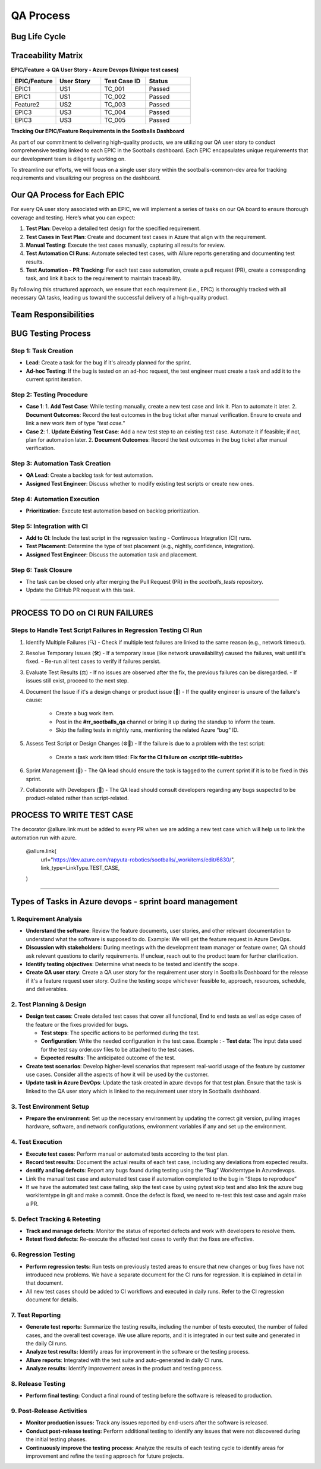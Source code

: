 ==========
QA Process
==========

.. image:: qa_process_pic/pic1.png
   :alt: QA Process
   :align: center
   :width: 600px

.. raw:: html

    <br><br>

Bug Life Cycle
---------------
.. image:: qa_process_pic/pic2.png
   :alt: Bug Life Cycle
   :align: center
   :width: 600px
.. raw:: html

    <br><br>


Traceability Matrix 
--------------------

**EPIC/Feature -> QA User Story - Azure Devops (Unique test cases)**

.. list-table:: 
   :header-rows: 1
   :widths: 20 20 20 20

   * - EPIC/Feature
     - User Story
     - Test Case ID
     - Status
   * - EPIC1
     - US1
     - TC_001
     - Passed
   * - EPIC1
     - US1
     - TC_002
     - Passed
   * - Feature2
     - US2
     - TC_003
     - Passed
   * - EPIC3
     - US3
     - TC_004
     - Passed
   * - EPIC3
     - US3
     - TC_005
     - Passed

.. image:: qa_process_pic/pic3.png
   :alt: QA Process
   :align: center
   :width: 600px

.. raw:: html

    <br><br>


**Tracking Our EPIC/Feature Requirements in the Sootballs Dashboard**

As part of our commitment to delivering high-quality products, we are utilizing our QA user story to conduct comprehensive testing linked to each EPIC in the Sootballs dashboard. Each EPIC encapsulates unique requirements that our development team is diligently working on. 

To streamline our efforts, we will focus on a single user story within the sootballs-common-dev area for tracking requirements and visualizing our progress on the dashboard. 

Our QA Process for Each EPIC
-----------------------------

For every QA user story associated with an EPIC, we will implement a series of tasks on our QA board to ensure thorough coverage and testing. Here’s what you can expect:

1. **Test Plan**:  
   Develop a detailed test design for the specified requirement.

2. **Test Cases in Test Plan**:  
   Create and document test cases in Azure that align with the requirement.

3. **Manual Testing**:  
   Execute the test cases manually, capturing all results for review.

4. **Test Automation CI Runs**:  
   Automate selected test cases, with Allure reports generating and documenting test results.

5. **Test Automation - PR Tracking**:  
   For each test case automation, create a pull request (PR), create a corresponding task, and link it back to the requirement to maintain traceability.

By following this structured approach, we ensure that each requirement (i.e., EPIC) is thoroughly tracked with all necessary QA tasks, leading us toward the successful delivery of a high-quality product.


Team Responsibilities
----------------------

.. image:: qa_process_pic/pic4.png
   :alt: Team Responsibilities
   :align: center
   :width: 600px

.. raw:: html

    <br><br>

BUG Testing Process 
--------------------

.. image:: qa_process_pic/pic5.png
   :alt: BUG Testing Process
   :align: center
   :width: 600px

.. raw:: html

    <br><br>


Step 1: Task Creation
~~~~~~~~~~~~~~~~~~~~~~

- **Lead**: Create a task for the bug if it's already planned for the sprint.
- **Ad-hoc Testing**: If the bug is tested on an ad-hoc request, the test engineer must create a task and add it to the current sprint iteration.

Step 2: Testing Procedure
~~~~~~~~~~~~~~~~~~~~~~~~~

- **Case 1**:
  1. **Add Test Case**: While testing manually, create a new test case and link it. Plan to automate it later.
  2. **Document Outcomes**: Record the test outcomes in the bug ticket after manual verification. Ensure to create and link a new work item of type *"test case."*

- **Case 2**:
  1. **Update Existing Test Case**: Add a new test step to an existing test case. Automate it if feasible; if not, plan for automation later.
  2. **Document Outcomes**: Record the test outcomes in the bug ticket after manual verification.

Step 3: Automation Task Creation
~~~~~~~~~~~~~~~~~~~~~~~~~~~~~~~~~

- **QA Lead**: Create a backlog task for test automation.
- **Assigned Test Engineer**: Discuss whether to modify existing test scripts or create new ones.

Step 4: Automation Execution
~~~~~~~~~~~~~~~~~~~~~~~~~~~~~~

- **Prioritization**: Execute test automation based on backlog prioritization.

Step 5: Integration with CI
~~~~~~~~~~~~~~~~~~~~~~~~~~~

- **Add to CI**: Include the test script in the regression testing - Continuous Integration (CI) runs.
- **Test Placement**: Determine the type of test placement (e.g., nightly, confidence, integration).
- **Assigned Test Engineer**: Discuss the automation task and placement.

Step 6: Task Closure
~~~~~~~~~~~~~~~~~~~~~

- The task can be closed only after merging the Pull Request (PR) in the `sootballs_tests` repository.
- Update the GitHub PR request with this task.

===========================================================================

PROCESS TO DO on CI RUN FAILURES
---------------------------------
.. image:: qa_process_pic/pic6.png
   :alt: CI Run Failures
   :align: center
   :width: 600px
.. raw:: html

    <br><br>

Steps to Handle Test Script Failures in Regression Testing CI Run
~~~~~~~~~~~~~~~~~~~~~~~~~~~~~~~~~~~~~~~~~~~~~~~~~~~~~~~~~~~~~~~~~~


1. Identify Multiple Failures (🔍)
   - Check if multiple test failures are linked to the same reason (e.g., network timeout).

2. Resolve Temporary Issues (🛠️)
   - If a temporary issue (like network unavailability) caused the failures, wait until it's fixed.
   - Re-run all test cases to verify if failures persist.

3. Evaluate Test Results (⚖️)
   - If no issues are observed after the fix, the previous failures can be disregarded.
   - If issues still exist, proceed to the next step.

4. Document the Issue if it's a design change or product issue (📝)
   - If the quality engineer is unsure of the failure's cause:
      - Create a bug work item.
      - Post in the **#rr_sootballs_qa** channel or bring it up during the standup to inform the team.
      - Skip the failing tests in nightly runs, mentioning the related Azure “bug” ID.

5. Assess Test Script or Design Changes (⚙️🔧)
   - If the failure is due to a problem with the test script:
      - Create a task work item titled: **Fix for the CI failure on <script title-subtitle>**

6. Sprint Management (📅)
   - The QA lead should ensure the task is tagged to the current sprint if it is to be fixed in this sprint.

7. Collaborate with Developers (👥)
   - The QA lead should consult developers regarding any bugs suspected to be product-related rather than script-related.


PROCESS TO WRITE TEST CASE
---------------------------
.. image:: qa_process_pic/pic7.png
   :alt: Write Test Case
   :align: center
   :width: 600px

.. raw:: html

    <br><br>

The decorator @allure.link must be added to every PR when we are adding a new test case which will help us to link the automation run with azure. 
 
    @allure.link( 
        url="https://dev.azure.com/rapyuta-robotics/sootballs/_workitems/edit/6830/", 
        link_type=LinkType.TEST_CASE, 
    ) 

=================================================================


Types of Tasks in Azure devops - sprint board management 
--------------------------------------------------------

.. image:: qa_process_pic/pic8.png
   :alt: Azure Devops Tasks
   :align: center
   :width: 600px
.. raw:: html

    <br><br>



1. Requirement Analysis
~~~~~~~~~~~~~~~~~~~~~~~~

- **Understand the software**:
  Review the feature documents, user stories, and other relevant documentation to understand what the software is supposed to do.
  Example: We will get the feature request in Azure DevOps.

- **Discussion with stakeholders**:
  During meetings with the development team manager or feature owner, QA should ask relevant questions to clarify requirements.
  If unclear, reach out to the product team for further clarification.

- **Identify testing objectives**:
  Determine what needs to be tested and identify the scope.

- **Create QA user story**:
  Create a QA user story for the requirement user story in Sootballs Dashboard for the release if it's a feature request user story. Outline the testing scope whichever feasible to, approach, resources, schedule, and deliverables. 

2. Test Planning & Design
~~~~~~~~~~~~~~~~~~~~~~~~~~

- **Design test cases**:
  Create detailed test cases that cover all functional, End to end tests as well as edge cases of the feature or the fixes provided for bugs. 

  - **Test steps**:  The specific actions to be performed during the test.
  - **Configuration**: Write the needed configuration in the test case.  Example : 
    - **Test data**: The input data used for the test say order.csv files to be attached to the test cases. 
  - **Expected results**: The anticipated outcome of the test.

- **Create test scenarios**:
  Develop higher-level scenarios that represent real-world usage of the feature by customer use cases. Consider all the aspects of how it will be used by the customer.

- **Update task in Azure DevOps**:
  Update the task created in azure devops for that test plan. Ensure that the task is linked to the QA user story which is linked to the requirement user story in Sootballs dashboard. 



3. Test Environment Setup
~~~~~~~~~~~~~~~~~~~~~~~~~~

- **Prepare the environment**:
  Set up the necessary environment by updating the correct git version, pulling images hardware, software, and network configurations, environment variables if any and set up the environment.

4. Test Execution
~~~~~~~~~~~~~~~~~~

- **Execute test cases**:
  Perform manual or automated tests according to the test plan.

- **Record test results**:
  Document the actual results of each test case, including any deviations from expected results.

- **dentify and log defects**:
  Report any bugs found during testing using the “Bug” Workitemtype in 	Azuredevops.

- Link the manual test case and automated test case if 	automation completed to the bug in “Steps to reproduce” 

- If we have the automated test case failing, skip the test 	case by using pytest skip test and also link the azure bug workitemtype in git and make a commit. Once the defect is fixed, we need to re-test this test case and again make a PR. 


5. Defect Tracking & Retesting
~~~~~~~~~~~~~~~~~~~~~~~~~~~~~~~

- **Track and manage defects**:
  Monitor the status of reported defects and work with developers to resolve them.

- **Retest fixed defects**:
  Re-execute the affected test cases to verify that the fixes are effective.


6. Regression Testing
~~~~~~~~~~~~~~~~~~~~~~
- **Perform regression tests:** Run tests on 	previously tested areas to ensure that new changes or bug fixes have not introduced new problems. We have a separate document for the CI 	runs for regression. It is explained in detail in that document. 
- All new test cases should be added to CI workflows and executed in daily runs.
  Refer to the CI regression document for details.


7. Test Reporting
~~~~~~~~~~~~~~~~~~

- **Generate test reports:** Summarize the testing results, including the number of tests executed, the number of failed cases, and the overall test coverage. We use allure reports, and it is integrated in our test suite and generated in the daily CI runs. 
- **Analyze test results:** Identify areas for improvement in the software or the testing process.

- **Allure reports**:
  Integrated with the test suite and auto-generated in daily CI runs.

- **Analyze results**:
  Identify improvement areas in the product and testing process.


8. Release Testing
~~~~~~~~~~~~~~~~~~~

- **Perform final testing:** Conduct a final round of testing before the software is released to production.

9. Post-Release Activities
~~~~~~~~~~~~~~~~~~~~~~~~~~~

- **Monitor production issues:** 	Track any issues reported by end-users after the software is released. 	 
- **Conduct post-release testing:** Perform additional testing to identify any issues that were not discovered during the initial testing phases. 	 
- **Continuously improve the testing process:** 	Analyze the results of each testing cycle to identify areas for 	improvement and refine the testing approach for future projects. 